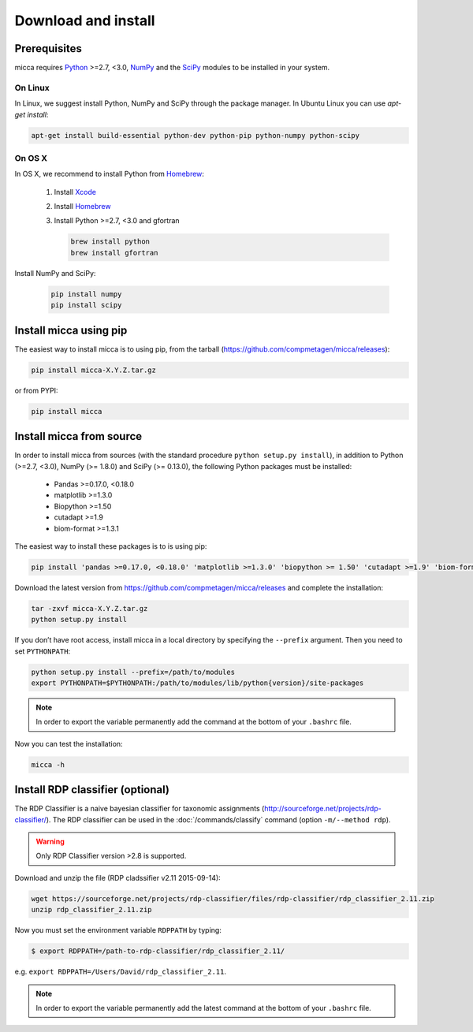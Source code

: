 Download and install
====================

Prerequisites
-------------

micca requires `Python <https://www.python.org/>`_ >=2.7, <3.0, `NumPy
<http://scipy.org/>`_ and the `SciPy <http://scipy.org/>`_ modules to
be installed in your system.


On Linux
^^^^^^^^

In Linux, we suggest install Python, NumPy and SciPy through the
package manager. In Ubuntu Linux you can use `apt-get install`:

.. code-block:: sh

   apt-get install build-essential python-dev python-pip python-numpy python-scipy


On OS X
^^^^^^^

In OS X, we recommend to install Python from `Homebrew <http://brew.sh/>`_:

   #. Install `Xcode <https://developer.apple.com/xcode/>`_
   #. Install `Homebrew <http://brew.sh/>`_
   #. Install Python >=2.7, <3.0 and gfortran
      
      .. code-block:: sh
      
         brew install python
         brew install gfortran

Install NumPy and SciPy:
   
      .. code-block:: sh
         
	 pip install numpy
   	 pip install scipy


Install micca using pip
-----------------------

The easiest way to install micca is to using pip, from the tarball
(https://github.com/compmetagen/micca/releases):

.. code-block:: sh

   pip install micca-X.Y.Z.tar.gz
   
or from PYPI:

.. code-block:: sh

   pip install micca


Install micca from source
-------------------------

In order to install micca from sources (with the standard procedure
``python setup.py install``), in addition to Python (>=2.7, <3.0), NumPy
(>= 1.8.0) and SciPy (>= 0.13.0), the following Python packages must be
installed:

   * Pandas >=0.17.0, <0.18.0
   * matplotlib >=1.3.0
   * Biopython >=1.50
   * cutadapt >=1.9
   * biom-format >=1.3.1

The easiest way to install these packages is to  is using pip:

.. code-block:: sh
 
   pip install 'pandas >=0.17.0, <0.18.0' 'matplotlib >=1.3.0' 'biopython >= 1.50' 'cutadapt >=1.9' 'biom-format >=1.3.1'

Download the latest version from
https://github.com/compmetagen/micca/releases and complete the
installation:

.. code-block:: sh
    
   tar -zxvf micca-X.Y.Z.tar.gz
   python setup.py install

If you don’t have root access, install micca in a local directory by
specifying the ``--prefix`` argument. Then you need to set
``PYTHONPATH``:

.. code-block:: sh

   python setup.py install --prefix=/path/to/modules
   export PYTHONPATH=$PYTHONPATH:/path/to/modules/lib/python{version}/site-packages

.. note:: 

   In order to export the variable permanently add the command
   at the bottom of your ``.bashrc`` file.

Now you can test the installation:

.. code-block:: sh

   micca -h
   

Install RDP classifier (optional)
---------------------------------

The RDP Classifier is a naive bayesian classifier for
taxonomic assignments
(http://sourceforge.net/projects/rdp-classifier/). The RDP classifier
can be used in the :doc:`/commands/classify` command (option
``-m/--method rdp``).

.. warning::

   Only RDP Classifier version >2.8 is supported.

Download and unzip the file (RDP cladssifier v2.11 2015-09-14):

.. code-block:: sh
   
   wget https://sourceforge.net/projects/rdp-classifier/files/rdp-classifier/rdp_classifier_2.11.zip
   unzip rdp_classifier_2.11.zip

Now you must set the environment variable ``RDPPATH`` by typing:

.. code-block:: sh
    
   $ export RDPPATH=/path-to-rdp-classifier/rdp_classifier_2.11/

e.g. ``export RDPPATH=/Users/David/rdp_classifier_2.11``. 

.. note::
   
   In order to export the variable permanently add the latest command
   at the bottom of your ``.bashrc`` file.

